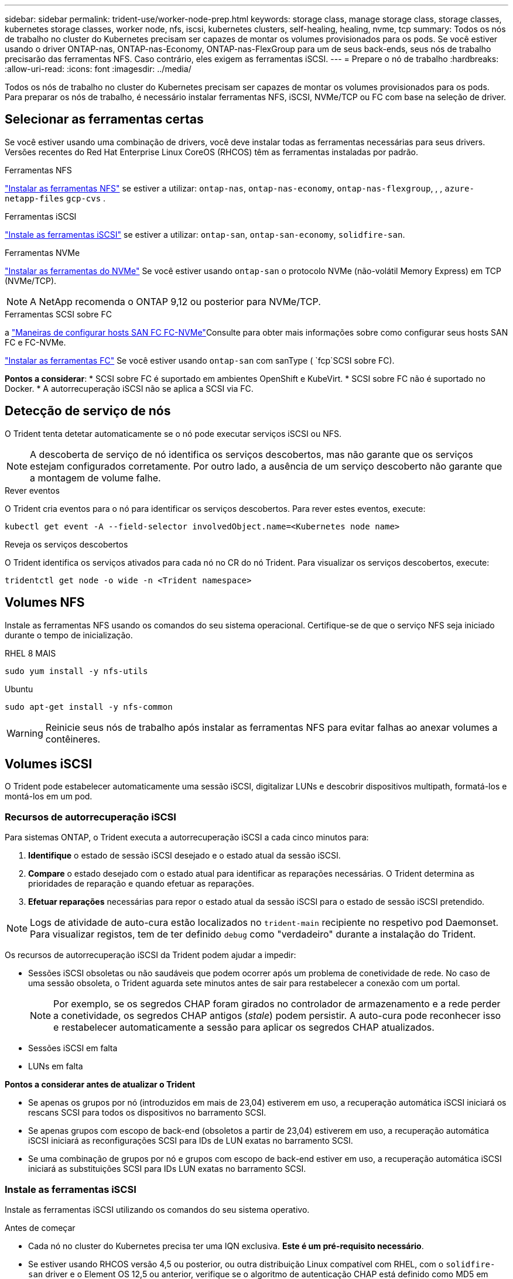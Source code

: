 ---
sidebar: sidebar 
permalink: trident-use/worker-node-prep.html 
keywords: storage class, manage storage class, storage classes, kubernetes storage classes, worker node, nfs, iscsi, kubernetes clusters, self-healing, healing, nvme, tcp 
summary: Todos os nós de trabalho no cluster do Kubernetes precisam ser capazes de montar os volumes provisionados para os pods. Se você estiver usando o driver ONTAP-nas, ONTAP-nas-Economy, ONTAP-nas-FlexGroup para um de seus back-ends, seus nós de trabalho precisarão das ferramentas NFS. Caso contrário, eles exigem as ferramentas iSCSI. 
---
= Prepare o nó de trabalho
:hardbreaks:
:allow-uri-read: 
:icons: font
:imagesdir: ../media/


[role="lead"]
Todos os nós de trabalho no cluster do Kubernetes precisam ser capazes de montar os volumes provisionados para os pods. Para preparar os nós de trabalho, é necessário instalar ferramentas NFS, iSCSI, NVMe/TCP ou FC com base na seleção de driver.



== Selecionar as ferramentas certas

Se você estiver usando uma combinação de drivers, você deve instalar todas as ferramentas necessárias para seus drivers. Versões recentes do Red Hat Enterprise Linux CoreOS (RHCOS) têm as ferramentas instaladas por padrão.

.Ferramentas NFS
link:https://docs.netapp.com/us-en/trident/trident-use/worker-node-prep.html#nfs-volumes["Instalar as ferramentas NFS"] se estiver a utilizar: `ontap-nas`, `ontap-nas-economy`, `ontap-nas-flexgroup`, , , `azure-netapp-files` `gcp-cvs` .

.Ferramentas iSCSI
link:https://docs.netapp.com/us-en/trident/trident-use/worker-node-prep.html#install-the-iscsi-tools["Instale as ferramentas iSCSI"] se estiver a utilizar: `ontap-san`, `ontap-san-economy`, `solidfire-san`.

.Ferramentas NVMe
link:https://docs.netapp.com/us-en/trident/trident-use/worker-node-prep.html#nvmetcp-volumes["Instalar as ferramentas do NVMe"] Se você estiver usando `ontap-san` o protocolo NVMe (não-volátil Memory Express) em TCP (NVMe/TCP).


NOTE: A NetApp recomenda o ONTAP 9,12 ou posterior para NVMe/TCP.

.Ferramentas SCSI sobre FC
a link:https://docs.netapp.com/us-en/ontap/san-config/configure-fc-nvme-hosts-ha-pairs-reference.html["Maneiras de configurar hosts SAN FC  FC-NVMe"]Consulte para obter mais informações sobre como configurar seus hosts SAN FC e FC-NVMe.

link:https://docs.netapp.com/us-en/trident/trident-use/worker-node-prep.html#install-the-fc-tools["Instalar as ferramentas FC"] Se você estiver usando `ontap-san` com sanType ( `fcp`SCSI sobre FC).

*Pontos a considerar*: * SCSI sobre FC é suportado em ambientes OpenShift e KubeVirt. * SCSI sobre FC não é suportado no Docker. * A autorrecuperação iSCSI não se aplica a SCSI via FC.



== Detecção de serviço de nós

O Trident tenta detetar automaticamente se o nó pode executar serviços iSCSI ou NFS.


NOTE: A descoberta de serviço de nó identifica os serviços descobertos, mas não garante que os serviços estejam configurados corretamente. Por outro lado, a ausência de um serviço descoberto não garante que a montagem de volume falhe.

.Rever eventos
O Trident cria eventos para o nó para identificar os serviços descobertos. Para rever estes eventos, execute:

[listing]
----
kubectl get event -A --field-selector involvedObject.name=<Kubernetes node name>
----
.Reveja os serviços descobertos
O Trident identifica os serviços ativados para cada nó no CR do nó Trident. Para visualizar os serviços descobertos, execute:

[listing]
----
tridentctl get node -o wide -n <Trident namespace>
----


== Volumes NFS

Instale as ferramentas NFS usando os comandos do seu sistema operacional. Certifique-se de que o serviço NFS seja iniciado durante o tempo de inicialização.

[role="tabbed-block"]
====
.RHEL 8 MAIS
--
[listing]
----
sudo yum install -y nfs-utils
----
--
.Ubuntu
--
[listing]
----
sudo apt-get install -y nfs-common
----
--
====

WARNING: Reinicie seus nós de trabalho após instalar as ferramentas NFS para evitar falhas ao anexar volumes a contêineres.



== Volumes iSCSI

O Trident pode estabelecer automaticamente uma sessão iSCSI, digitalizar LUNs e descobrir dispositivos multipath, formatá-los e montá-los em um pod.



=== Recursos de autorrecuperação iSCSI

Para sistemas ONTAP, o Trident executa a autorrecuperação iSCSI a cada cinco minutos para:

. *Identifique* o estado de sessão iSCSI desejado e o estado atual da sessão iSCSI.
. *Compare* o estado desejado com o estado atual para identificar as reparações necessárias. O Trident determina as prioridades de reparação e quando efetuar as reparações.
. *Efetuar reparações* necessárias para repor o estado atual da sessão iSCSI para o estado de sessão iSCSI pretendido.



NOTE: Logs de atividade de auto-cura estão localizados no `trident-main` recipiente no respetivo pod Daemonset. Para visualizar registos, tem de ter definido `debug` como "verdadeiro" durante a instalação do Trident.

Os recursos de autorrecuperação iSCSI da Trident podem ajudar a impedir:

* Sessões iSCSI obsoletas ou não saudáveis que podem ocorrer após um problema de conetividade de rede. No caso de uma sessão obsoleta, o Trident aguarda sete minutos antes de sair para restabelecer a conexão com um portal.
+

NOTE: Por exemplo, se os segredos CHAP foram girados no controlador de armazenamento e a rede perder a conetividade, os segredos CHAP antigos (_stale_) podem persistir. A auto-cura pode reconhecer isso e restabelecer automaticamente a sessão para aplicar os segredos CHAP atualizados.

* Sessões iSCSI em falta
* LUNs em falta


*Pontos a considerar antes de atualizar o Trident*

* Se apenas os grupos por nó (introduzidos em mais de 23,04) estiverem em uso, a recuperação automática iSCSI iniciará os rescans SCSI para todos os dispositivos no barramento SCSI.
* Se apenas grupos com escopo de back-end (obsoletos a partir de 23,04) estiverem em uso, a recuperação automática iSCSI iniciará as reconfigurações SCSI para IDs de LUN exatas no barramento SCSI.
* Se uma combinação de grupos por nó e grupos com escopo de back-end estiver em uso, a recuperação automática iSCSI iniciará as substituições SCSI para IDs LUN exatas no barramento SCSI.




=== Instale as ferramentas iSCSI

Instale as ferramentas iSCSI utilizando os comandos do seu sistema operativo.

.Antes de começar
* Cada nó no cluster do Kubernetes precisa ter uma IQN exclusiva. *Este é um pré-requisito necessário*.
* Se estiver usando RHCOS versão 4,5 ou posterior, ou outra distribuição Linux compatível com RHEL, com o `solidfire-san` driver e o Element OS 12,5 ou anterior, verifique se o algoritmo de autenticação CHAP está definido como MD5 em `/etc/iscsi/iscsid.conf`. algoritmos CHAP compatíveis com FIPS seguros SHA1, SHA-256 e SHA3-256 estão disponíveis com o elemento 12,7.
+
[listing]
----
sudo sed -i 's/^\(node.session.auth.chap_algs\).*/\1 = MD5/' /etc/iscsi/iscsid.conf
----
* Ao usar nós de trabalho que executam RHEL/Red Hat Enterprise Linux CoreOS (RHCOS) com iSCSI PVs, especifique a `discard` mountOption no StorageClass para executar a recuperação de espaço em linha. Consulte a https://access.redhat.com/documentation/en-us/red_hat_enterprise_linux/8/html/managing_file_systems/discarding-unused-blocks_managing-file-systems["Documentação da Red Hat"^].


[role="tabbed-block"]
====
.RHEL 8 MAIS
--
. Instale os seguintes pacotes de sistema:
+
[listing]
----
sudo yum install -y lsscsi iscsi-initiator-utils device-mapper-multipath
----
. Verifique se a versão iscsi-iniciador-utils é 6,2.0,874-2.el7 ou posterior:
+
[listing]
----
rpm -q iscsi-initiator-utils
----
. Ativar multipathing:
+
[listing]
----
sudo mpathconf --enable --with_multipathd y --find_multipaths n
----
+

NOTE: Certifique-se de `/etc/multipath.conf` que contém `find_multipaths no` `defaults` em .

. Certifique-se de que `iscsid` e `multipathd` estão a funcionar:
+
[listing]
----
sudo systemctl enable --now iscsid multipathd
----
. Ativar e iniciar `iscsi`:
+
[listing]
----
sudo systemctl enable --now iscsi
----


--
.Ubuntu
--
. Instale os seguintes pacotes de sistema:
+
[listing]
----
sudo apt-get install -y open-iscsi lsscsi sg3-utils multipath-tools scsitools
----
. Verifique se a versão Open-iscsi é 2,0.874-5ubuntu2.10 ou posterior (para bionic) ou 2,0.874-7.1ubuntu6.1 ou posterior (para focal):
+
[listing]
----
dpkg -l open-iscsi
----
. Definir a digitalização para manual:
+
[listing]
----
sudo sed -i 's/^\(node.session.scan\).*/\1 = manual/' /etc/iscsi/iscsid.conf
----
. Ativar multipathing:
+
[listing]
----
sudo tee /etc/multipath.conf <<-EOF
defaults {
    user_friendly_names yes
    find_multipaths no
}
EOF
sudo systemctl enable --now multipath-tools.service
sudo service multipath-tools restart
----
+

NOTE: Certifique-se de `/etc/multipath.conf` que contém `find_multipaths no` `defaults` em .

. Certifique-se de que `open-iscsi` e `multipath-tools` estão ativados e em execução:
+
[listing]
----
sudo systemctl status multipath-tools
sudo systemctl enable --now open-iscsi.service
sudo systemctl status open-iscsi
----
+

NOTE: Para o Ubuntu 18,04, você deve descobrir portas de destino com `iscsiadm` antes de iniciar `open-iscsi` o daemon iSCSI para iniciar. Em alternativa, pode modificar o `iscsi` serviço para iniciar `iscsid` automaticamente.



--
====


=== Configurar ou desativar a auto-recuperação iSCSI

Você pode configurar as seguintes configurações de auto-recuperação iSCSI Trident para corrigir sessões obsoletas:

* *Intervalo de auto-recuperação iSCSI*: Determina a frequência na qual a auto-recuperação iSCSI é invocada (predefinição: 5 minutos). Você pode configurá-lo para executar com mais frequência definindo um número menor ou com menos frequência definindo um número maior.


[NOTE]
====
Definir o intervalo de auto-recuperação iSCSI para 0 interrompe completamente a auto-recuperação iSCSI. Não recomendamos a desativação do iSCSI Self-healing; ele só deve ser desativado em certos cenários quando o iSCSI Self-healing não estiver funcionando como pretendido ou para fins de depuração.

====
* *Tempo de espera de auto-cura iSCSI*: Determina a duração de espera de auto-recuperação iSCSI antes de sair de uma sessão não saudável e tentar iniciar sessão novamente (predefinição: 7 minutos). Você pode configurá-lo para um número maior para que as sessões identificadas como não saudáveis tenham que esperar mais antes de serem desconetadas e, em seguida, uma tentativa é feita para fazer login novamente, ou um número menor para fazer logout e fazer login mais cedo.


[role="tabbed-block"]
====
.Leme
--
Para configurar ou alterar as definições de recuperação automática iSCSI, passe os `iscsiSelfHealingInterval` parâmetros e `iscsiSelfHealingWaitTime` durante a instalação do leme ou atualização do leme.

O exemplo a seguir define o intervalo de auto-recuperação iSCSI para 3 minutos e o tempo de espera de auto-recuperação para 6 minutos:

[listing]
----
helm install trident trident-operator-100.2502.0.tgz --set iscsiSelfHealingInterval=3m0s --set iscsiSelfHealingWaitTime=6m0s -n trident
----
--
.tridentctl
--
Para configurar ou alterar as configurações de auto-recuperação iSCSI, passe os `iscsi-self-healing-interval` parâmetros e `iscsi-self-healing-wait-time` durante a instalação ou atualização do tridentctl.

O exemplo a seguir define o intervalo de auto-recuperação iSCSI para 3 minutos e o tempo de espera de auto-recuperação para 6 minutos:

[listing]
----
tridentctl install --iscsi-self-healing-interval=3m0s --iscsi-self-healing-wait-time=6m0s -n trident
----
--
====


== Volumes NVMe/TCP

Instale as ferramentas NVMe usando os comandos do seu sistema operacional.

[NOTE]
====
* O NVMe requer o RHEL 9 ou posterior.
* Se a versão do kernel do seu nó Kubernetes for muito antiga ou se o pacote NVMe não estiver disponível para a versão do kernel, talvez seja necessário atualizar a versão do kernel do nó para uma com o pacote NVMe.


====
[role="tabbed-block"]
====
.RHEL 9
--
[listing]
----
sudo yum install nvme-cli
sudo yum install linux-modules-extra-$(uname -r)
sudo modprobe nvme-tcp
----
--
.Ubuntu
--
[listing]
----
sudo apt install nvme-cli
sudo apt -y install linux-modules-extra-$(uname -r)
sudo modprobe nvme-tcp
----
--
====


=== Verifique a instalação

Após a instalação, verifique se cada nó no cluster do Kubernetes tem um NQN exclusivo usando o comando:

[listing]
----
cat /etc/nvme/hostnqn
----

WARNING: O Trident modifica o `ctrl_device_tmo` valor para garantir que o NVMe não desista do caminho se ele cair. Não altere esta definição.



== SCSI em volumes FC

Agora você pode usar o protocolo Fibre Channel (FC) com o Trident para provisionar e gerenciar recursos de storage no sistema ONTAP.



=== Pré-requisitos

Configure as configurações de rede e nó necessárias para FC.



==== Definições de rede

. Obtenha o WWPN das interfaces de destino.  https://docs.netapp.com/us-en/ontap-cli//network-interface-show.html["mostra da interface de rede"^]Consulte para obter mais informações.
. Obtenha o WWPN para as interfaces no iniciador (Host).
+
Consulte os utilitários do sistema operacional host correspondentes.

. Configure o zoneamento no switch FC usando WWPNs do host e do destino.
+
Consulte a documentação do fornecedor do switch responsável para obter informações.

+
Consulte a seguinte documentação do ONTAP para obter detalhes:

+
** https://docs.netapp.com/us-en/ontap/san-config/fibre-channel-fcoe-zoning-concept.html["Visão geral do zoneamento Fibre Channel e FCoE"^]
** https://docs.netapp.com/us-en/ontap/san-config/configure-fc-nvme-hosts-ha-pairs-reference.html["Maneiras de configurar hosts SAN FC  FC-NVMe"^]






=== Instalar as ferramentas FC

Instale as ferramentas FC usando os comandos do seu sistema operacional.

* Ao usar nós de trabalho que executam RHEL/Red Hat Enterprise Linux CoreOS (RHCOS) com FC PVs, especifique a `discard` mountOption no StorageClass para executar a recuperação de espaço em linha. Consulte a https://access.redhat.com/documentation/en-us/red_hat_enterprise_linux/8/html/managing_file_systems/discarding-unused-blocks_managing-file-systems["Documentação da Red Hat"^].


[role="tabbed-block"]
====
.RHEL 8 MAIS
--
. Instale os seguintes pacotes de sistema:
+
[listing]
----
sudo yum install -y lsscsi device-mapper-multipath
----
. Ativar multipathing:
+
[listing]
----
sudo mpathconf --enable --with_multipathd y --find_multipaths n
----
+

NOTE: Certifique-se de `/etc/multipath.conf` que contém `find_multipaths no` `defaults` em .

. Certifique-se de que `multipathd` está em execução:
+
[listing]
----
sudo systemctl enable --now multipathd
----


--
.Ubuntu
--
. Instale os seguintes pacotes de sistema:
+
[listing]
----
sudo apt-get install -y lsscsi sg3-utils multipath-tools scsitools
----
. Ativar multipathing:
+
[listing]
----
sudo tee /etc/multipath.conf <<-EOF
defaults {
    user_friendly_names yes
    find_multipaths no
}
EOF
sudo systemctl enable --now multipath-tools.service
sudo service multipath-tools restart
----
+

NOTE: Certifique-se de `/etc/multipath.conf` que contém `find_multipaths no` `defaults` em .

. Certifique-se de que `multipath-tools` está ativado e em execução:
+
[listing]
----
sudo systemctl status multipath-tools
----


--
====